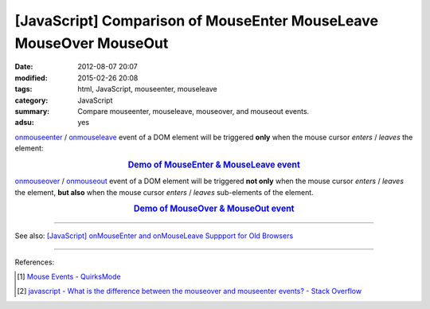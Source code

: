 [JavaScript] Comparison of MouseEnter MouseLeave MouseOver MouseOut
###################################################################

:date: 2012-08-07 20:07
:modified: 2015-02-26 20:08
:tags: html, JavaScript, mouseenter, mouseleave
:category: JavaScript
:summary: Compare mouseenter, mouseleave, mouseover, and mouseout events.
:adsu: yes


onmouseenter_ / onmouseleave_ event of a DOM element will be triggered **only**
when the mouse cursor *enters* / *leaves* the element:

.. rubric:: `Demo of MouseEnter & MouseLeave event <{filename}/code/javascript-mouseenter-mouseleave/mouseenterleave.html>`_
      :class: align-center

onmouseover_ / onmouseout_ event of a DOM element will be triggered **not only**
when the mouse cursor *enters* / *leaves* the element, **but also** when the
mouse cursor *enters* / *leaves* sub-elements of the element.

.. rubric:: `Demo of MouseOver & MouseOut event <{filename}/code/javascript-mouseenter-mouseleave/mouseoverout.html>`_
      :class: align-center

----

See also:
`[JavaScript] onMouseEnter and onMouseLeave Suppport for Old Browsers <{filename}../../10/02/javascript-mouseenter-mouseleave%en.rst>`_

----

References:

.. [1] `Mouse Events - QuirksMode <http://www.quirksmode.org/js/events_mouse.html>`_

.. [2] `javascript - What is the difference between the mouseover and mouseenter events? - Stack Overflow <http://stackoverflow.com/questions/1104344/what-is-the-difference-between-the-mouseover-and-mouseenter-events>`_


.. _onmouseenter: http://www.w3schools.com/jsref/event_onmouseenter.asp

.. _onmouseleave: http://www.w3schools.com/jsref/event_onmouseleave.asp

.. _onmouseover: http://www.w3schools.com/jsref/event_onmouseover.asp

.. _onmouseout: http://www.w3schools.com/jsref/event_onmouseout.asp
